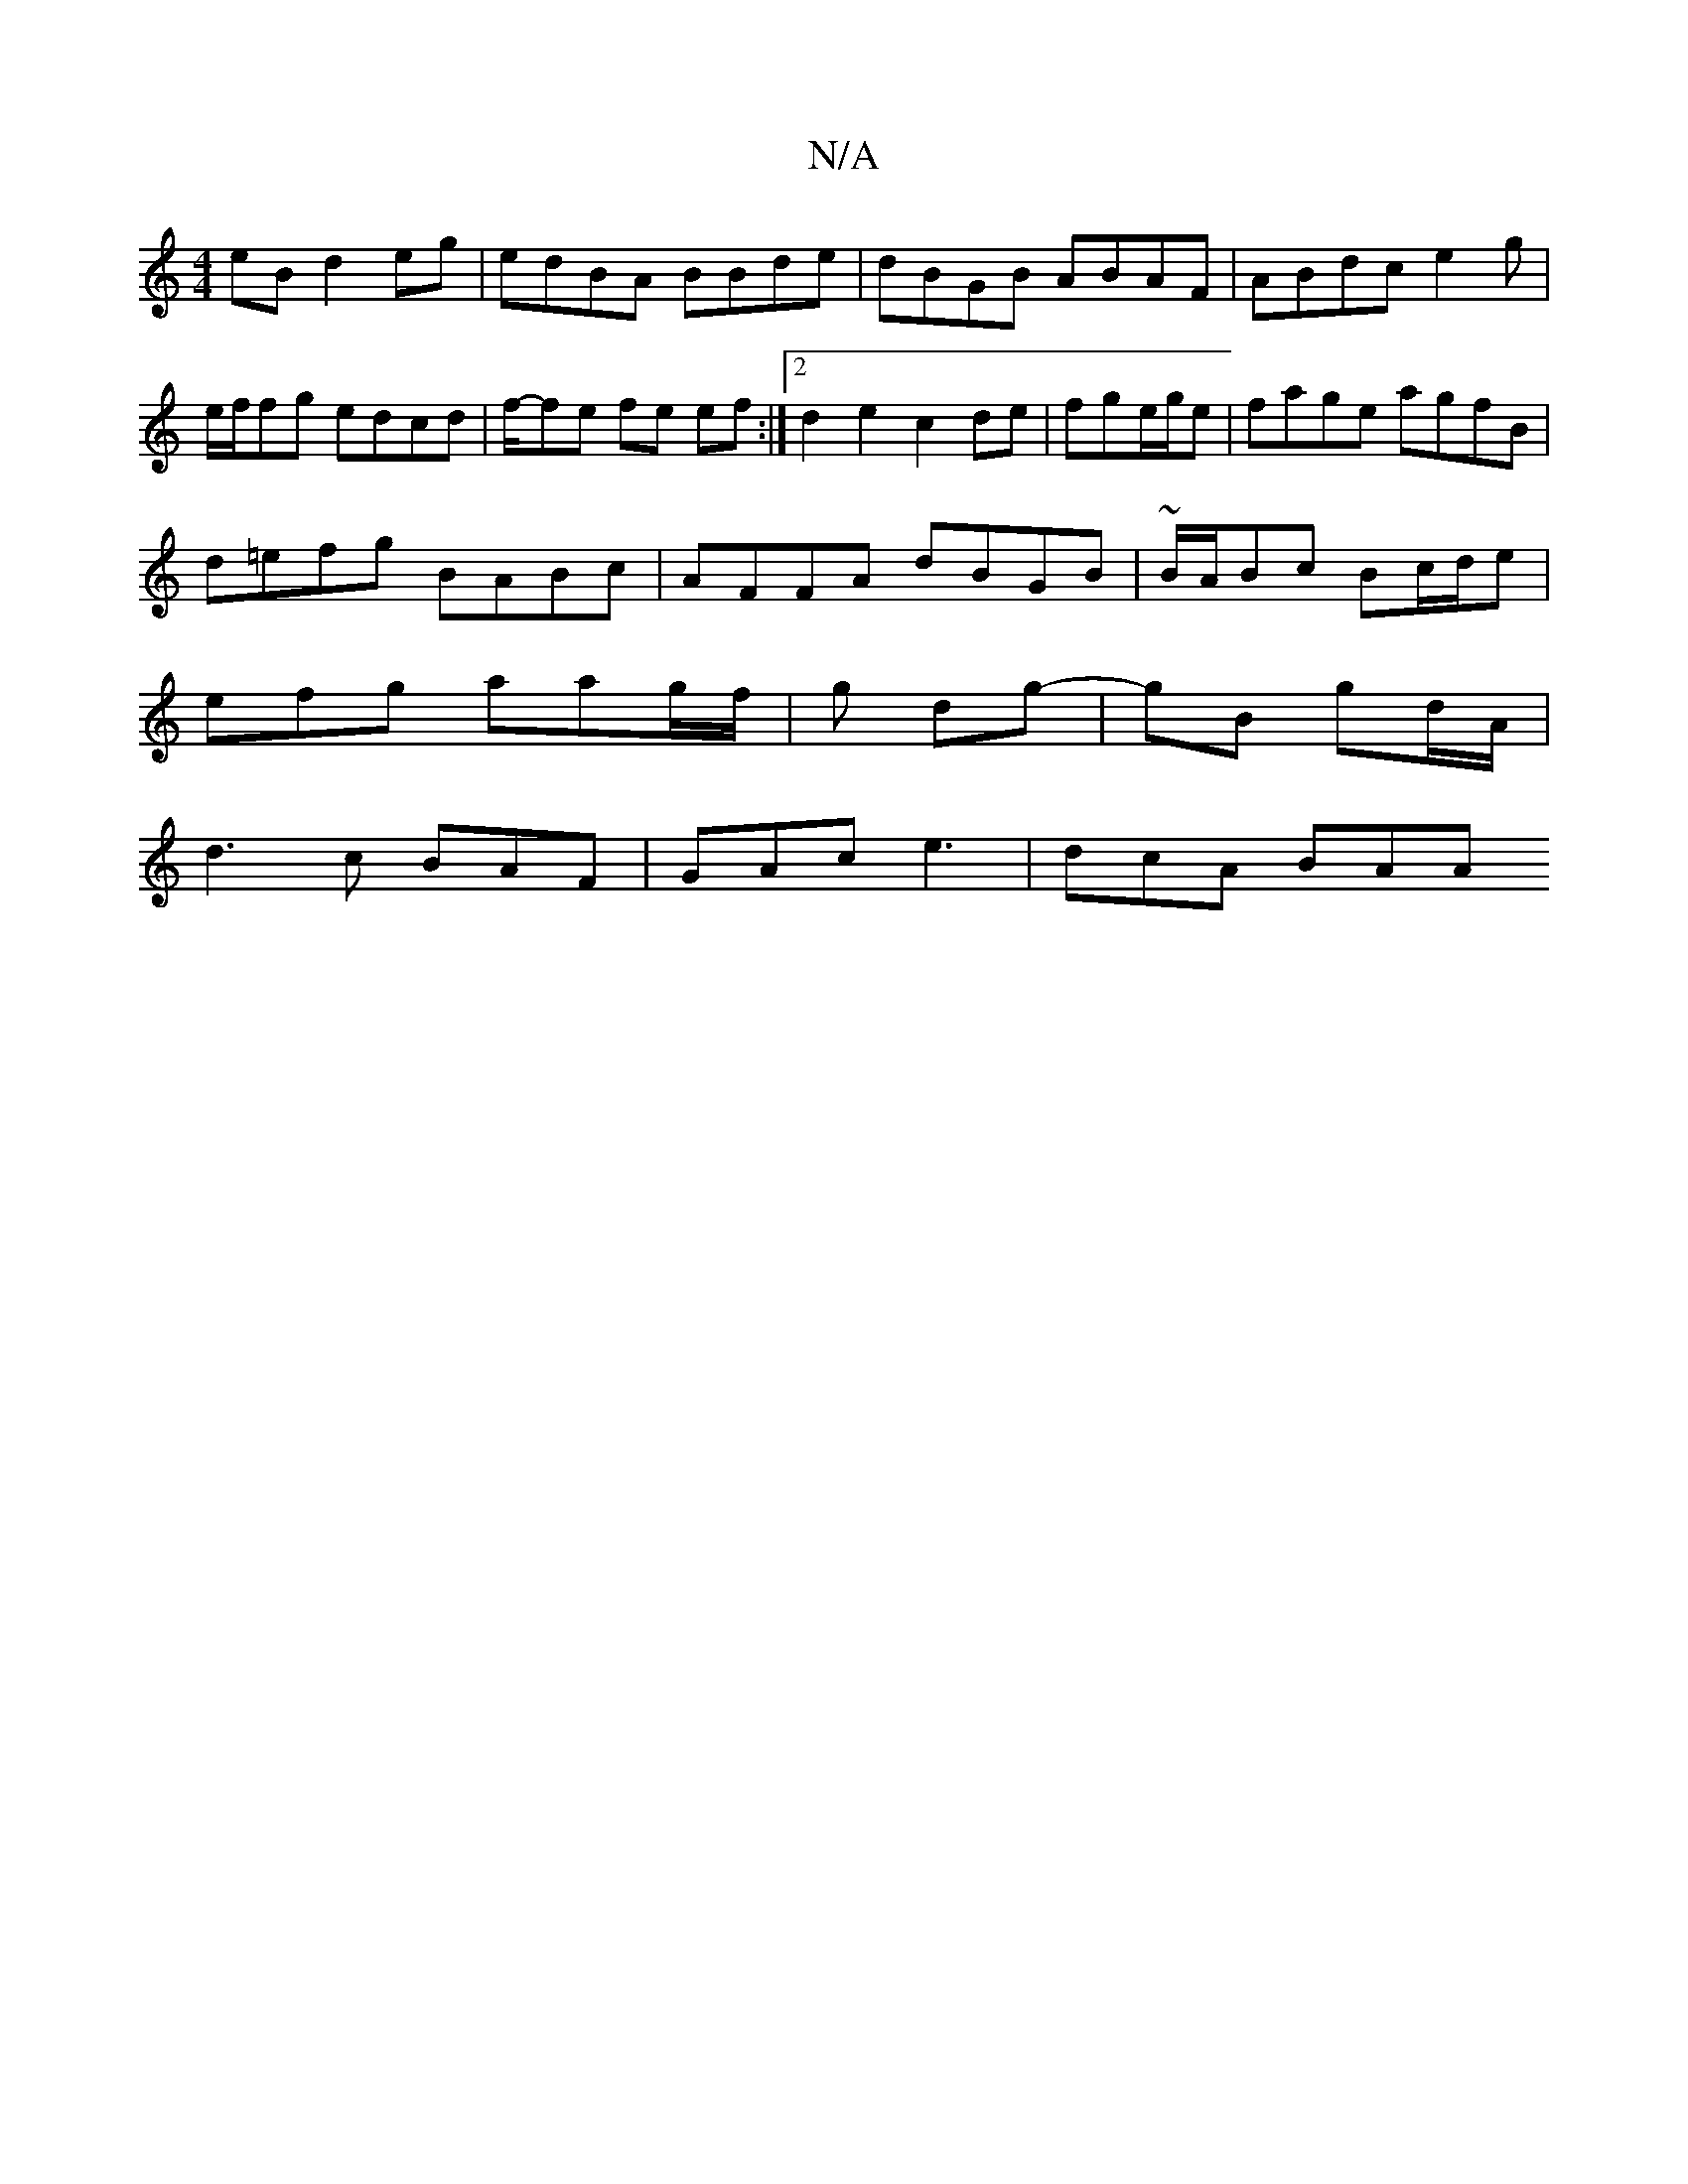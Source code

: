 X:1
T:N/A
M:4/4
R:N/A
K:Cmajor
eB d2eg|edBA BBde|dBGB ABAF|ABdc e2 g|e/2f/2fg edcd| f/-fe fe ef :|2 d2 e2 c2 de|fge/g/e | fage agfB |
d=efg BABc|AFFA dBGB|~B/2A/Bc Bc/d/e |
efg aag/f/ |g dg- | gB gd/A/ |
d3 c BAF | GAc e3 | dcA BAA